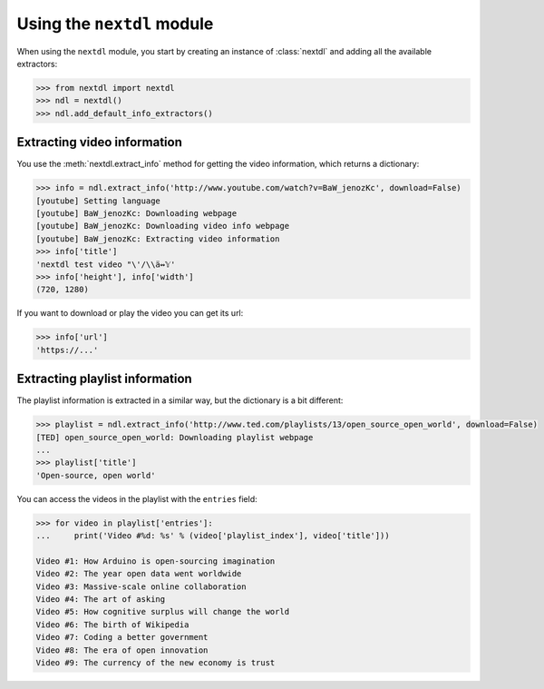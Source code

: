 Using the ``nextdl`` module
===============================

When using the ``nextdl`` module, you start by creating an instance of :class:`nextdl` and adding all the available extractors:

.. code-block:: python

    >>> from nextdl import nextdl
    >>> ndl = nextdl()
    >>> ndl.add_default_info_extractors()

Extracting video information
----------------------------

You use the :meth:`nextdl.extract_info` method for getting the video information, which returns a dictionary:

.. code-block:: python

    >>> info = ndl.extract_info('http://www.youtube.com/watch?v=BaW_jenozKc', download=False)
    [youtube] Setting language
    [youtube] BaW_jenozKc: Downloading webpage
    [youtube] BaW_jenozKc: Downloading video info webpage
    [youtube] BaW_jenozKc: Extracting video information
    >>> info['title']
    'nextdl test video "\'/\\ä↭𝕐'
    >>> info['height'], info['width']
    (720, 1280)

If you want to download or play the video you can get its url:

.. code-block:: python

    >>> info['url']
    'https://...'

Extracting playlist information
-------------------------------

The playlist information is extracted in a similar way, but the dictionary is a bit different:

.. code-block:: python

    >>> playlist = ndl.extract_info('http://www.ted.com/playlists/13/open_source_open_world', download=False)
    [TED] open_source_open_world: Downloading playlist webpage
    ...
    >>> playlist['title']
    'Open-source, open world'



You can access the videos in the playlist with the ``entries`` field:

.. code-block:: python

    >>> for video in playlist['entries']:
    ...     print('Video #%d: %s' % (video['playlist_index'], video['title']))

    Video #1: How Arduino is open-sourcing imagination
    Video #2: The year open data went worldwide
    Video #3: Massive-scale online collaboration
    Video #4: The art of asking
    Video #5: How cognitive surplus will change the world
    Video #6: The birth of Wikipedia
    Video #7: Coding a better government
    Video #8: The era of open innovation
    Video #9: The currency of the new economy is trust

